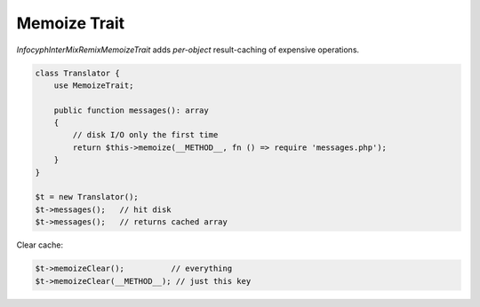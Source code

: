 .. _remix.memoize:

=======================
Memoize Trait
=======================

`Infocyph\InterMix\Remix\MemoizeTrait`
adds *per-object* result-caching of expensive operations.

.. code-block:: php

   class Translator {
       use MemoizeTrait;

       public function messages(): array
       {
           // disk I/O only the first time
           return $this->memoize(__METHOD__, fn () => require 'messages.php');
       }
   }

   $t = new Translator();
   $t->messages();   // hit disk
   $t->messages();   // returns cached array

Clear cache:

.. code-block:: php

   $t->memoizeClear();          // everything
   $t->memoizeClear(__METHOD__); // just this key
